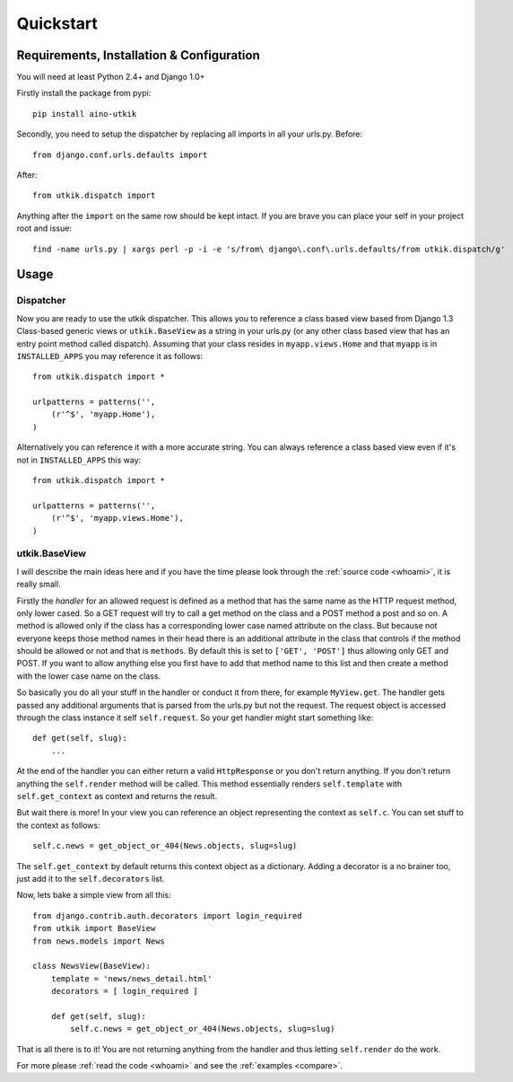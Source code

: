 .. _quickstart:

Quickstart
==========

Requirements, Installation & Configuration
------------------------------------------

You will need at least Python 2.4+ and Django 1.0+

Firstly install the package from pypi::

    pip install aino-utkik

Secondly, you need to setup the dispatcher by replacing all imports in all your
urls.py. Before::

    from django.conf.urls.defaults import

After::
    
    from utkik.dispatch import

Anything after the ``import`` on the same row should be kept intact.
If you are brave you can place your self in your project root and issue::

    find -name urls.py | xargs perl -p -i -e 's/from\ django\.conf\.urls.defaults/from utkik.dispatch/g'


Usage
-----

Dispatcher
^^^^^^^^^^
Now you are ready to use the utkik dispatcher. This allows you to reference a
class based view based from Django 1.3 Class-based generic views or
``utkik.BaseView`` as a string in your urls.py (or any other class based view
that has an entry point method called dispatch). Assuming that your class
resides in ``myapp.views.Home`` and that ``myapp`` is in ``INSTALLED_APPS`` you
may reference it as follows::

    from utkik.dispatch import *

    urlpatterns = patterns('',
        (r'^$', 'myapp.Home'),
    )

Alternatively you can reference it with a more accurate string. You can always
reference a class based view even if it's not in ``INSTALLED_APPS`` this way::

    from utkik.dispatch import *

    urlpatterns = patterns('',
        (r'^$', 'myapp.views.Home'),
    )


utkik.BaseView
^^^^^^^^^^^^^^
I will describe the main ideas here and if you have the time please look through
the :ref:`source code <whoami>`, it is really small.

Firstly the *handler* for an allowed request is defined as a method that has the
same name as the HTTP request method, only lower cased. So a GET request will
try to call a get method on the class and a POST method a post and so on. A
method is allowed only if the class has a corresponding lower case named
attribute on the class. But because not everyone keeps those method names in
their head there is an additional attribute in the class that controls if the
method should be allowed or not and that is ``methods``. By default this is set
to ``['GET', 'POST']`` thus allowing only GET and POST. If you want to allow
anything else you first have to add that method name to this list and then
create a method with the lower case name on the class.

So basically you do all your stuff in the handler or conduct it from there, for
example ``MyView.get``.  The handler gets passed any additional arguments that
is parsed from the urls.py but not the request. The request object is accessed
through the class instance it self ``self.request``. So your get handler might
start something like::

    def get(self, slug):
        ...

At the end of the handler you can either return a valid ``HttpResponse`` or you
don't return anything. If you don't return anything the ``self.render`` method
will be called. This method essentially renders ``self.template`` with
``self.get_context`` as context and returns the result.

But wait there is more! In your view you can reference an object
representing the context as ``self.c``. You can set stuff to the context as
follows::

    self.c.news = get_object_or_404(News.objects, slug=slug)

The ``self.get_context`` by default returns this context object as a dictionary.
Adding a decorator is a no brainer too, just add it to  the ``self.decorators``
list.

Now, lets bake a simple view from all this::

    from django.contrib.auth.decorators import login_required
    from utkik import BaseView
    from news.models import News

    class NewsView(BaseView):
        template = 'news/news_detail.html'
        decorators = [ login_required ]

        def get(self, slug):
            self.c.news = get_object_or_404(News.objects, slug=slug)

That is all there is to it! You are not returning anything from the handler and
thus letting ``self.render`` do the work.


For more please :ref:`read the code <whoami>` and see the :ref:`examples <compare>`.


